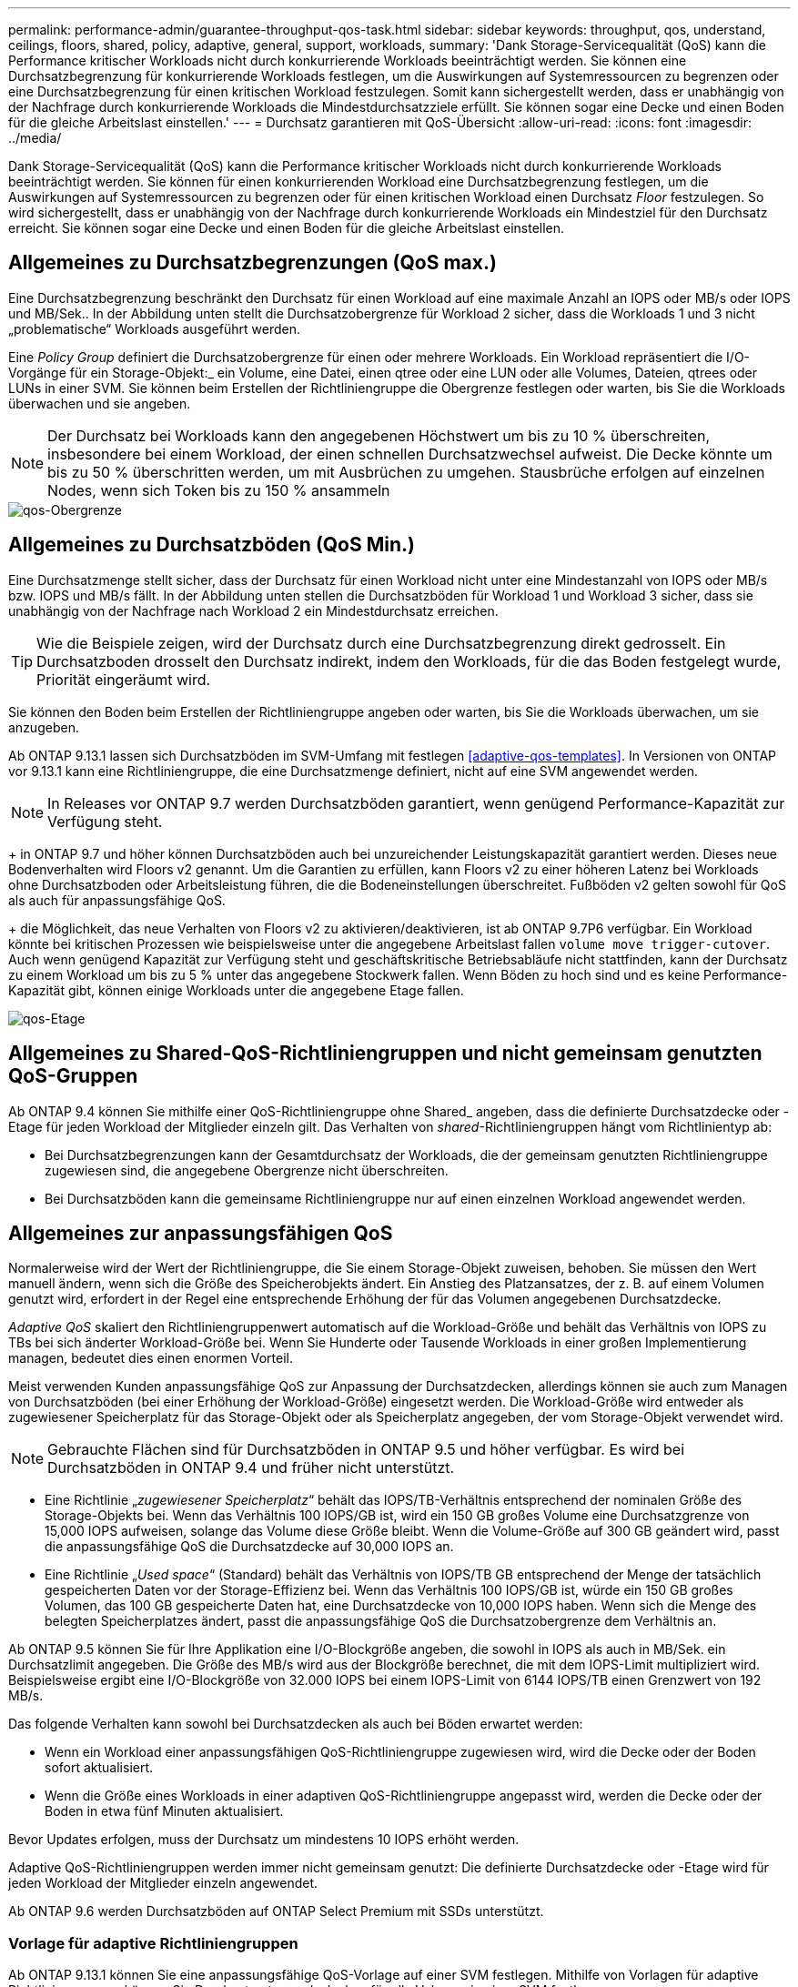 ---
permalink: performance-admin/guarantee-throughput-qos-task.html 
sidebar: sidebar 
keywords: throughput, qos, understand, ceilings, floors, shared, policy, adaptive, general, support, workloads, 
summary: 'Dank Storage-Servicequalität (QoS) kann die Performance kritischer Workloads nicht durch konkurrierende Workloads beeinträchtigt werden. Sie können eine Durchsatzbegrenzung für konkurrierende Workloads festlegen, um die Auswirkungen auf Systemressourcen zu begrenzen oder eine Durchsatzbegrenzung für einen kritischen Workload festzulegen. Somit kann sichergestellt werden, dass er unabhängig von der Nachfrage durch konkurrierende Workloads die Mindestdurchsatzziele erfüllt. Sie können sogar eine Decke und einen Boden für die gleiche Arbeitslast einstellen.' 
---
= Durchsatz garantieren mit QoS-Übersicht
:allow-uri-read: 
:icons: font
:imagesdir: ../media/


[role="lead"]
Dank Storage-Servicequalität (QoS) kann die Performance kritischer Workloads nicht durch konkurrierende Workloads beeinträchtigt werden. Sie können für einen konkurrierenden Workload eine Durchsatzbegrenzung festlegen, um die Auswirkungen auf Systemressourcen zu begrenzen oder für einen kritischen Workload einen Durchsatz _Floor_ festzulegen. So wird sichergestellt, dass er unabhängig von der Nachfrage durch konkurrierende Workloads ein Mindestziel für den Durchsatz erreicht. Sie können sogar eine Decke und einen Boden für die gleiche Arbeitslast einstellen.



== Allgemeines zu Durchsatzbegrenzungen (QoS max.)

Eine Durchsatzbegrenzung beschränkt den Durchsatz für einen Workload auf eine maximale Anzahl an IOPS oder MB/s oder IOPS und MB/Sek.. In der Abbildung unten stellt die Durchsatzobergrenze für Workload 2 sicher, dass die Workloads 1 und 3 nicht „problematische“ Workloads ausgeführt werden.

Eine _Policy Group_ definiert die Durchsatzobergrenze für einen oder mehrere Workloads. Ein Workload repräsentiert die I/O-Vorgänge für ein Storage-Objekt:_ ein Volume, eine Datei, einen qtree oder eine LUN oder alle Volumes, Dateien, qtrees oder LUNs in einer SVM. Sie können beim Erstellen der Richtliniengruppe die Obergrenze festlegen oder warten, bis Sie die Workloads überwachen und sie angeben.

[NOTE]
====
Der Durchsatz bei Workloads kann den angegebenen Höchstwert um bis zu 10 % überschreiten, insbesondere bei einem Workload, der einen schnellen Durchsatzwechsel aufweist. Die Decke könnte um bis zu 50 % überschritten werden, um mit Ausbrüchen zu umgehen. Stausbrüche erfolgen auf einzelnen Nodes, wenn sich Token bis zu 150 % ansammeln

====
image::../media/qos-ceiling.gif[qos-Obergrenze]



== Allgemeines zu Durchsatzböden (QoS Min.)

Eine Durchsatzmenge stellt sicher, dass der Durchsatz für einen Workload nicht unter eine Mindestanzahl von IOPS oder MB/s bzw. IOPS und MB/s fällt. In der Abbildung unten stellen die Durchsatzböden für Workload 1 und Workload 3 sicher, dass sie unabhängig von der Nachfrage nach Workload 2 ein Mindestdurchsatz erreichen.

[TIP]
====
Wie die Beispiele zeigen, wird der Durchsatz durch eine Durchsatzbegrenzung direkt gedrosselt. Ein Durchsatzboden drosselt den Durchsatz indirekt, indem den Workloads, für die das Boden festgelegt wurde, Priorität eingeräumt wird.

====
Sie können den Boden beim Erstellen der Richtliniengruppe angeben oder warten, bis Sie die Workloads überwachen, um sie anzugeben.

Ab ONTAP 9.13.1 lassen sich Durchsatzböden im SVM-Umfang mit festlegen <<adaptive-qos-templates>>. In Versionen von ONTAP vor 9.13.1 kann eine Richtliniengruppe, die eine Durchsatzmenge definiert, nicht auf eine SVM angewendet werden.


NOTE: In Releases vor ONTAP 9.7 werden Durchsatzböden garantiert, wenn genügend Performance-Kapazität zur Verfügung steht.

+ in ONTAP 9.7 und höher können Durchsatzböden auch bei unzureichender Leistungskapazität garantiert werden. Dieses neue Bodenverhalten wird Floors v2 genannt. Um die Garantien zu erfüllen, kann Floors v2 zu einer höheren Latenz bei Workloads ohne Durchsatzboden oder Arbeitsleistung führen, die die Bodeneinstellungen überschreitet. Fußböden v2 gelten sowohl für QoS als auch für anpassungsfähige QoS.

+ die Möglichkeit, das neue Verhalten von Floors v2 zu aktivieren/deaktivieren, ist ab ONTAP 9.7P6 verfügbar. Ein Workload könnte bei kritischen Prozessen wie beispielsweise unter die angegebene Arbeitslast fallen `volume move trigger-cutover`. Auch wenn genügend Kapazität zur Verfügung steht und geschäftskritische Betriebsabläufe nicht stattfinden, kann der Durchsatz zu einem Workload um bis zu 5 % unter das angegebene Stockwerk fallen. Wenn Böden zu hoch sind und es keine Performance-Kapazität gibt, können einige Workloads unter die angegebene Etage fallen.

image::../media/qos-floor.gif[qos-Etage]



== Allgemeines zu Shared-QoS-Richtliniengruppen und nicht gemeinsam genutzten QoS-Gruppen

Ab ONTAP 9.4 können Sie mithilfe einer QoS-Richtliniengruppe ohne Shared_ angeben, dass die definierte Durchsatzdecke oder -Etage für jeden Workload der Mitglieder einzeln gilt. Das Verhalten von _shared_-Richtliniengruppen hängt vom Richtlinientyp ab:

* Bei Durchsatzbegrenzungen kann der Gesamtdurchsatz der Workloads, die der gemeinsam genutzten Richtliniengruppe zugewiesen sind, die angegebene Obergrenze nicht überschreiten.
* Bei Durchsatzböden kann die gemeinsame Richtliniengruppe nur auf einen einzelnen Workload angewendet werden.




== Allgemeines zur anpassungsfähigen QoS

Normalerweise wird der Wert der Richtliniengruppe, die Sie einem Storage-Objekt zuweisen, behoben. Sie müssen den Wert manuell ändern, wenn sich die Größe des Speicherobjekts ändert. Ein Anstieg des Platzansatzes, der z. B. auf einem Volumen genutzt wird, erfordert in der Regel eine entsprechende Erhöhung der für das Volumen angegebenen Durchsatzdecke.

_Adaptive QoS_ skaliert den Richtliniengruppenwert automatisch auf die Workload-Größe und behält das Verhältnis von IOPS zu TBs bei sich änderter Workload-Größe bei. Wenn Sie Hunderte oder Tausende Workloads in einer großen Implementierung managen, bedeutet dies einen enormen Vorteil.

Meist verwenden Kunden anpassungsfähige QoS zur Anpassung der Durchsatzdecken, allerdings können sie auch zum Managen von Durchsatzböden (bei einer Erhöhung der Workload-Größe) eingesetzt werden. Die Workload-Größe wird entweder als zugewiesener Speicherplatz für das Storage-Objekt oder als Speicherplatz angegeben, der vom Storage-Objekt verwendet wird.


NOTE: Gebrauchte Flächen sind für Durchsatzböden in ONTAP 9.5 und höher verfügbar. Es wird bei Durchsatzböden in ONTAP 9.4 und früher nicht unterstützt.

* Eine Richtlinie „_zugewiesener Speicherplatz_“ behält das IOPS/TB-Verhältnis entsprechend der nominalen Größe des Storage-Objekts bei. Wenn das Verhältnis 100 IOPS/GB ist, wird ein 150 GB großes Volume eine Durchsatzgrenze von 15,000 IOPS aufweisen, solange das Volume diese Größe bleibt. Wenn die Volume-Größe auf 300 GB geändert wird, passt die anpassungsfähige QoS die Durchsatzdecke auf 30,000 IOPS an.
* Eine Richtlinie „_Used space_“ (Standard) behält das Verhältnis von IOPS/TB GB entsprechend der Menge der tatsächlich gespeicherten Daten vor der Storage-Effizienz bei. Wenn das Verhältnis 100 IOPS/GB ist, würde ein 150 GB großes Volumen, das 100 GB gespeicherte Daten hat, eine Durchsatzdecke von 10,000 IOPS haben. Wenn sich die Menge des belegten Speicherplatzes ändert, passt die anpassungsfähige QoS die Durchsatzobergrenze dem Verhältnis an.


Ab ONTAP 9.5 können Sie für Ihre Applikation eine I/O-Blockgröße angeben, die sowohl in IOPS als auch in MB/Sek. ein Durchsatzlimit angegeben. Die Größe des MB/s wird aus der Blockgröße berechnet, die mit dem IOPS-Limit multipliziert wird. Beispielsweise ergibt eine I/O-Blockgröße von 32.000 IOPS bei einem IOPS-Limit von 6144 IOPS/TB einen Grenzwert von 192 MB/s.

Das folgende Verhalten kann sowohl bei Durchsatzdecken als auch bei Böden erwartet werden:

* Wenn ein Workload einer anpassungsfähigen QoS-Richtliniengruppe zugewiesen wird, wird die Decke oder der Boden sofort aktualisiert.
* Wenn die Größe eines Workloads in einer adaptiven QoS-Richtliniengruppe angepasst wird, werden die Decke oder der Boden in etwa fünf Minuten aktualisiert.


Bevor Updates erfolgen, muss der Durchsatz um mindestens 10 IOPS erhöht werden.

Adaptive QoS-Richtliniengruppen werden immer nicht gemeinsam genutzt: Die definierte Durchsatzdecke oder -Etage wird für jeden Workload der Mitglieder einzeln angewendet.

Ab ONTAP 9.6 werden Durchsatzböden auf ONTAP Select Premium mit SSDs unterstützt.



=== Vorlage für adaptive Richtliniengruppen

Ab ONTAP 9.13.1 können Sie eine anpassungsfähige QoS-Vorlage auf einer SVM festlegen. Mithilfe von Vorlagen für adaptive Richtliniengruppen können Sie Durchsatzraten und -decken für alle Volumes in einer SVM festlegen.

Anpassungsfähige Richtliniengruppen-Vorlagen können erst nach Erstellung der SVM festgelegt werden. Verwenden Sie die `vserver modify` Befehl mit dem `-qos-adaptive-policy-group-template` Parameter zum Festlegen der Richtlinie.

Wenn Sie eine Vorlage für eine Gruppe adaptiver Richtlinien festlegen, übernehmen die nach dem Festlegen der Richtlinie erstellten oder migrierten Volumes automatisch die Richtlinie. Alle Volumes, die auf der SVM vorhanden sind, werden nicht beeinträchtigt, wenn Sie die Richtlinienvorlage zuweisen. Wenn Sie die Richtlinie auf der SVM deaktivieren, erhält jedes später auf die SVM migrierte oder erstellte Volume nicht diese Richtlinie. Die Deaktivierung der Vorlage für adaptive Richtliniengruppen wirkt sich nicht auf Volumes aus, die die Richtlinienvorlage übernommen haben, da sie die Richtlinienvorlage beibehalten.

Weitere Informationen finden Sie unter xref:../performance-admin/adaptive-policy-template-task.html[Legen Sie eine Vorlage für adaptive Richtliniengruppen fest].



== Allgemeiner Support

Die folgende Tabelle zeigt die Unterschiede bei der Unterstützung von Durchsatzdecken, Durchsatzböden und anpassungsfähiger QoS.

|===
| Ressource oder Funktion | Durchsatzdecke | Durchsatzboden | Durchsatzboden v2 | Anpassungsfähige QoS 


 a| 
ONTAP 9-Version
 a| 
Alle
 a| 
9.2 und höher
 a| 
9.7 und höher
 a| 
9.3 und höher



 a| 
Plattformen
 a| 
Alle
 a| 
* AFF
* C190
* ONTAP Select Premium mit SSD *

 a| 
* AFF
* C190
* ONTAP Select Premium mit SSD

 a| 
Alle



 a| 
Protokolle
 a| 
Alle
 a| 
Alle
 a| 
Alle
 a| 
Alle



 a| 
FabricPool
 a| 
Ja.
 a| 
Ja, wenn die Tiering-Richtlinie auf „keine“ eingestellt ist und keine Blöcke in der Cloud liegen.
 a| 
Ja, wenn die Tiering-Richtlinie auf „keine“ eingestellt ist und keine Blöcke in der Cloud liegen.
 a| 
Ja.



 a| 
SnapMirror Synchronous
 a| 
Ja.
 a| 
Nein
 a| 
Nein
 a| 
Ja.

|===
Die Unterstützung für \*C190 und ONTAP Select begann mit der Version ONTAP 9.6.



== Unterstützte Workloads bei Durchsatzbegrenzungen

Die folgende Tabelle zeigt die Workload-Unterstützung für Durchsatzbegrenzungen mit der Version ONTAP 9. Root-Volumes, Spiegelungen zur Lastverteilung und Datensicherungsspiegelungen werden nicht unterstützt.

|===
| Workload Support - Decke | ONTAP 9.0 | ONTAP 9.1 | ONTAP 9.2 | ONTAP 9.3 | ONTAP 9.4 - 9.7 | ONTAP 9.8 und höher 


 a| 
Datenmenge
 a| 
ja
 a| 
ja
 a| 
ja
 a| 
ja
 a| 
ja
 a| 
ja



 a| 
Datei
 a| 
ja
 a| 
ja
 a| 
ja
 a| 
ja
 a| 
ja
 a| 
ja



 a| 
LUN
 a| 
ja
 a| 
ja
 a| 
ja
 a| 
ja
 a| 
ja
 a| 
ja



 a| 
SVM
 a| 
ja
 a| 
ja
 a| 
ja
 a| 
ja
 a| 
ja
 a| 
ja



 a| 
FlexGroup Volume
 a| 
Nein
 a| 
Nein
 a| 
Nein
 a| 
ja
 a| 
ja
 a| 
ja



 a| 
Qtrees*
 a| 
Nein
 a| 
Nein
 a| 
Nein
 a| 
Nein
 a| 
Nein
 a| 
ja



 a| 
Mehrere Workloads pro Richtliniengruppe
 a| 
ja
 a| 
ja
 a| 
ja
 a| 
ja
 a| 
ja
 a| 
ja



 a| 
Nicht gemeinsam genutzte Richtliniengruppen
 a| 
Nein
 a| 
Nein
 a| 
Nein
 a| 
Nein
 a| 
ja
 a| 
ja

|===
\*ab ONTAP 9.8 wird der NFS-Zugriff in qtrees in FlexVol- und FlexGroup-Volumes mit aktiviertem NFS unterstützt. Ab ONTAP 9.9 wird SMB-Zugriff auch in qtrees in FlexVol und FlexGroup Volumes mit aktiviertem SMB unterstützt.



== Unterstützte Workloads für Durchsatzböden

Die folgende Tabelle zeigt Workload-Support für Durchsatzböden mit ONTAP 9 Version. Root-Volumes, Spiegelungen zur Lastverteilung und Datensicherungsspiegelungen werden nicht unterstützt.

|===
| Workload Support – Floor | ONTAP 9.2 | ONTAP 9.3 | ONTAP 9.4 - 9.7 | ONTAP 9.8 - 9.13.0 | ONTAP 9.13.1 und höher 


| Datenmenge | ja | ja | ja | ja | ja 


| Datei | Nein | ja | ja | ja | ja 


| LUN | ja | ja | ja | ja | ja 


| SVM | Nein | Nein | Nein | Nein | ja 


| FlexGroup Volume | Nein | Nein | ja | ja | ja 


| Qtrees * | Nein | Nein | Nein | ja | ja 


| Mehrere Workloads pro Richtliniengruppe | Nein | Nein | ja | ja | ja 


| Nicht gemeinsam genutzte Richtliniengruppen | Nein | Nein | ja | ja | ja 
|===
\*ab ONTAP 9.8 wird der NFS-Zugriff in qtrees in FlexVol- und FlexGroup-Volumes mit aktiviertem NFS unterstützt. Ab ONTAP 9.9 wird SMB-Zugriff auch in qtrees in FlexVol und FlexGroup Volumes mit aktiviertem SMB unterstützt.



== Unterstützte Workloads für anpassungsfähige QoS

Die folgende Tabelle zeigt die Workload-Unterstützung für die adaptive QoS von ONTAP 9. Root-Volumes, Spiegelungen zur Lastverteilung und Datensicherungsspiegelungen werden nicht unterstützt.

|===
| Workload-Unterstützung: Anpassungsfähige QoS | ONTAP 9.3 | ONTAP 9.4 - 9.13.0 | ONTAP 9.13.1 und höher 


| Datenmenge | ja | ja | ja 


| Datei | Nein | ja | ja 


| LUN | Nein | ja | ja 


| SVM | Nein | Nein | ja 


| FlexGroup Volume | Nein | ja | ja 


| Mehrere Workloads pro Richtliniengruppe | ja | ja | ja 


| Nicht gemeinsam genutzte Richtliniengruppen | ja | ja | ja 
|===


== Maximale Anzahl an Workloads und Richtliniengruppen

In der folgenden Tabelle wird die maximale Anzahl an Workloads und Richtliniengruppen nach Version ONTAP 9 angezeigt.

|===
| Workload-Unterstützung | ONTAP 9.3 und frühere Versionen | ONTAP 9.4 und höher 


 a| 
Maximale Workloads pro Cluster
 a| 
12,000
 a| 
40,000



 a| 
Maximale Workloads pro Node
 a| 
12,000
 a| 
40,000



 a| 
Maximale Anzahl von Richtliniengruppen
 a| 
12,000
 a| 
12,000

|===